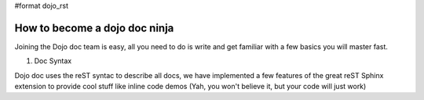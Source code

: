 #format dojo_rst

How to become a dojo doc ninja
==============================

Joining the Dojo doc team is easy, all you need to do is write and get familiar with a few basics you will master fast.

1. Doc Syntax

Dojo doc uses the reST syntac to describe all docs, we have implemented a few features of the great reST Sphinx extension to provide cool stuff like inline code demos (Yah, you won't believe it, but your code will just work)
